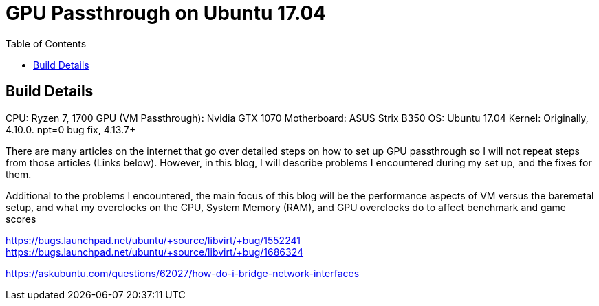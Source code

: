 = GPU Passthrough on Ubuntu 17.04
:toc:

== Build Details
CPU: Ryzen 7, 1700
GPU (VM Passthrough): Nvidia GTX 1070
Motherboard: ASUS Strix B350
OS: Ubuntu 17.04
Kernel: Originally, 4.10.0. npt=0 bug fix, 4.13.7+ 

There are many articles on the internet that go over detailed steps on how to set up GPU passthrough so I will not repeat steps from those articles (Links below).
However, in this blog, I will describe problems I encountered during my set up, and the fixes for them.

Additional to the problems I encountered, the main focus of this blog will be the performance aspects of VM versus the baremetal setup, and what my overclocks on the CPU,
System Memory (RAM), and GPU overclocks do to affect benchmark and game scores



//Adding a USB Host Device 
https://bugs.launchpad.net/ubuntu/+source/libvirt/+bug/1552241
//Merged to lubuntu as of last week
https://bugs.launchpad.net/ubuntu/+source/libvirt/+bug/1686324

//Bridging network
https://askubuntu.com/questions/62027/how-do-i-bridge-network-interfaces
